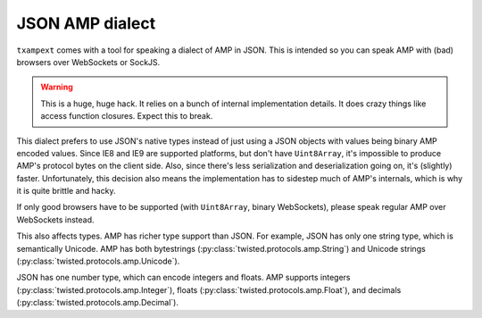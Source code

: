 ==================
 JSON AMP dialect
==================

.. py:module:: txampext.jsondialect
    :synopsis: A JSON dialect of AMP.

``txampext`` comes with a tool for speaking a dialect of AMP in JSON.
This is intended so you can speak AMP with (bad) browsers over
WebSockets or SockJS.

.. warning::

   This is a huge, huge hack. It relies on a bunch of internal
   implementation details. It does crazy things like access function
   closures. Expect this to break.

This dialect prefers to use JSON's native types instead of just using
a JSON objects with values being binary AMP encoded values. Since IE8
and IE9 are supported platforms, but don't have ``Uint8Array``, it's
impossible to produce AMP's protocol bytes on the client side. Also,
since there's less serialization and deserialization going on, it's
(slightly) faster. Unfortunately, this decision also means the
implementation has to sidestep much of AMP's internals, which is why
it is quite brittle and hacky.

If only good browsers have to be supported (with ``Uint8Array``,
binary WebSockets), please speak regular AMP over WebSockets instead.

This also affects types. AMP has richer type support than JSON. For
example, JSON has only one string type, which is semantically Unicode.
AMP has both bytestrings (:py:class:`twisted.protocols.amp.String`)
and Unicode strings (:py:class:`twisted.protocols.amp.Unicode`).

JSON has one number type, which can encode integers and floats. AMP
supports integers (:py:class:`twisted.protocols.amp.Integer`), floats
(:py:class:`twisted.protocols.amp.Float`), and decimals
(:py:class:`twisted.protocols.amp.Decimal`).
